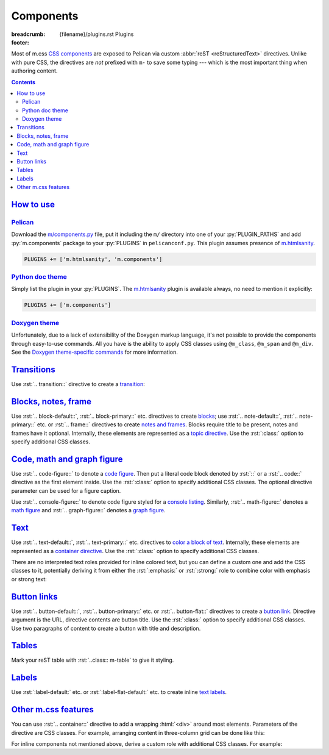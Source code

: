 ..
    This file is part of m.css.

    Copyright © 2017, 2018, 2019, 2020, 2021, 2022
              Vladimír Vondruš <mosra@centrum.cz>

    Permission is hereby granted, free of charge, to any person obtaining a
    copy of this software and associated documentation files (the "Software"),
    to deal in the Software without restriction, including without limitation
    the rights to use, copy, modify, merge, publish, distribute, sublicense,
    and/or sell copies of the Software, and to permit persons to whom the
    Software is furnished to do so, subject to the following conditions:

    The above copyright notice and this permission notice shall be included
    in all copies or substantial portions of the Software.

    THE SOFTWARE IS PROVIDED "AS IS", WITHOUT WARRANTY OF ANY KIND, EXPRESS OR
    IMPLIED, INCLUDING BUT NOT LIMITED TO THE WARRANTIES OF MERCHANTABILITY,
    FITNESS FOR A PARTICULAR PURPOSE AND NONINFRINGEMENT. IN NO EVENT SHALL
    THE AUTHORS OR COPYRIGHT HOLDERS BE LIABLE FOR ANY CLAIM, DAMAGES OR OTHER
    LIABILITY, WHETHER IN AN ACTION OF CONTRACT, TORT OR OTHERWISE, ARISING
    FROM, OUT OF OR IN CONNECTION WITH THE SOFTWARE OR THE USE OR OTHER
    DEALINGS IN THE SOFTWARE.
..

Components
##########

:breadcrumb: {filename}/plugins.rst Plugins
:footer:
    .. note-dim::
        :class: m-text-center

        `« HTML sanity <{filename}/plugins/htmlsanity.rst>`_ | `Plugins <{filename}/plugins.rst>`_ | `Images » <{filename}/plugins/images.rst>`_

.. role:: html(code)
    :language: html
.. role:: py(code)
    :language: py
.. role:: rst(code)
    :language: rst

Most of m.css `CSS components <{filename}/css/components.rst>`_ are exposed to
Pelican via custom :abbr:`reST <reStructuredText>` directives. Unlike with pure
CSS, the directives are *not* prefixed with ``m-`` to save some typing ---
which is the most important thing when authoring content.

.. contents::
    :class: m-block m-default

`How to use`_
=============

`Pelican`_
----------

Download the `m/components.py <{filename}/plugins.rst>`_ file, put it
including the ``m/`` directory into one of your :py:`PLUGIN_PATHS` and add
:py:`m.components` package to your :py:`PLUGINS` in ``pelicanconf.py``. This
plugin assumes presence of `m.htmlsanity <{filename}/plugins/htmlsanity.rst>`_.

.. code:: python

    PLUGINS += ['m.htmlsanity', 'm.components']

`Python doc theme`_
-------------------

Simply list the plugin in your :py:`PLUGINS`. The `m.htmlsanity`_ plugin is
available always, no need to mention it explicitly:

.. code:: py

    PLUGINS += ['m.components']

`Doxygen theme`_
----------------

Unfortunately, due to a lack of extensibility of the Doxygen markup language,
it's not possible to provide the components through easy-to-use commands. All
you have is the ability to apply CSS classes using ``@m_class``, ``@m_span``
and ``@m_div``. See the
`Doxygen theme-specific commands <http://localhost:8000/documentation/doxygen/#theme-specific-commands>`_
for more information.

`Transitions`_
==============

Use :rst:`.. transition::` directive to create a `transition <{filename}/css/typography.rst#transitions>`_:

.. code-figure::

    .. code:: rst

        Aenean tellus turpis, suscipit quis iaculis ut, suscipit nec magna. Vestibulum
        finibus sit amet neque nec volutpat. Suspendisse sit amet nisl in orci posuere
        mattis.

        .. transition:: ~ ~ ~

        Praesent eu metus sed felis faucibus placerat ut eu quam. Aliquam convallis
        accumsan ante sit amet iaculis. Phasellus rhoncus hendrerit leo vitae lacinia.
        Maecenas iaculis dui ex, eu interdum lacus ornare sit amet.

    Aenean tellus turpis, suscipit quis iaculis ut, suscipit nec magna.
    Vestibulum finibus sit amet neque nec volutpat. Suspendisse sit amet nisl
    in orci posuere mattis.

    .. transition:: ~ ~ ~

    Praesent eu metus sed felis faucibus placerat ut eu quam. Aliquam convallis
    accumsan ante sit amet iaculis. Phasellus rhoncus hendrerit leo vitae
    lacinia. Maecenas iaculis dui ex, eu interdum lacus ornare sit amet.

`Blocks, notes, frame`_
=======================

Use :rst:`.. block-default::`, :rst:`.. block-primary::` etc. directives to create
`blocks <{filename}/css/components.rst#blocks>`_; use :rst:`.. note-default::`,
:rst:`.. note-primary::` etc. or :rst:`.. frame::` directives to create
`notes and frames <{filename}/css/components.rst#notes-frame>`_. Blocks require
title to be present, notes and frames have it optional. Internally, these
elements are represented as a
`topic directive <http://docutils.sourceforge.net/docs/ref/rst/directives.html#topic>`_.
Use the :rst:`:class:` option to specify additional CSS classes.

.. code-figure::

    .. code:: rst

        .. block-danger:: Danger block

            Lorem ipsum dolor sit amet, consectetur adipiscing elit. Vivamus ultrices a
            erat eu suscipit. `Link. <#>`_

        .. note-success:: Success note

            Lorem ipsum dolor sit amet, consectetur adipiscing elit. Vivamus ultrices a
            erat eu suscipit. `Link. <#>`_

        .. frame:: Frame

            Lorem ipsum dolor sit amet, consectetur adipiscing elit. Vivamus ultrices a
            erat eu suscipit. `Link. <#>`_

    .. container:: m-row

        .. container:: m-col-m-4

            .. block-danger:: Danger block

                Lorem ipsum dolor sit amet, consectetur adipiscing elit.
                Vivamus ultrices a erat eu suscipit. `Link. <#>`_

        .. container:: m-col-m-4

            .. note-success:: Success note

                Lorem ipsum dolor sit amet, consectetur adipiscing elit.
                Vivamus ultrices a erat eu suscipit. `Link. <#>`_

        .. container:: m-col-m-4

            .. frame:: Frame

                Lorem ipsum dolor sit amet, consectetur adipiscing elit.
                Vivamus ultrices a erat eu suscipit. `Link. <#>`_

`Code, math and graph figure`_
==============================

Use :rst:`.. code-figure::` to denote a `code figure <{filename}/css/components.rst#code-figure>`_.
Then put a literal code block denoted by :rst:`::` or a :rst:`.. code::`
directive as the first element inside. Use the :rst:`:class:` option to specify
additional CSS classes. The optional directive parameter can be used for a
figure caption.

.. code-figure::

    .. code:: rst

        .. code-figure::

            ::

                Some
                    sample
                code

            And a resulting output.

    .. code-figure::

        ::

            Some
                sample
            code

        And a resulting output.

Use :rst:`.. console-figure::` to denote code figure styled for a
`console listing <{filename}/css/components.rst#colored-terminal-output>`_.
Similarly, :rst:`.. math-figure::` denotes a `math figure <{filename}/css/components.rst#math-figure>`_
and :rst:`.. graph-figure::` denotes a `graph figure <{filename}/css/components.rst#graph-figure>`_.

`Text`_
=======

Use :rst:`.. text-default::`, :rst:`.. text-primary::` etc. directives to
`color a block of text <{filename}/css/components.rst#text>`_. Internally,
these elements are represented as a `container directive <http://docutils.sourceforge.net/docs/ref/rst/directives.html#container>`_.
Use the :rst:`:class:` option to specify additional CSS classes.

.. code-figure::

    .. code:: rst

        .. text-info::
            :class: m-text-center

            Info text. Lorem ipsum dolor sit amet, consectetur adipiscing elit. Vivamus
            ultrices a erat eu suscipit. Aliquam pharetra imperdiet tortor sed
            vehicula. `Link. <#>`_

    .. text-info::
        :class: m-text-center

        Info text. Lorem ipsum dolor sit amet, consectetur adipiscing elit.
        Vivamus ultrices a erat eu suscipit. Aliquam pharetra imperdiet tortor
        sed vehicula. `Link. <#>`_

There are no interpreted text roles provided for inline colored text, but you
can define a custom one and add the CSS classes to it, potentially deriving it
from either the :rst:`:emphasis:` or :rst:`:strong:` role to combine color with
emphasis or strong text:

.. code-figure::

    .. code:: rst

        .. role:: text-dim
            :class: m-text m-dim

        .. role:: text-warning-strong(strong)
            :class: m-text m-warning

        Aenean id elit posuere, consectetur magna congue, sagittis est.
        :text-dim:`Dim inline text.` Pellentesque est neque, aliquet nec consectetur
        in, mattis ac diam. :text-warning-strong:`Warning strong text.`

    .. role:: text-dim
        :class: m-text m-dim

    .. role:: text-warning-strong(strong)
        :class: m-text m-warning

    Aenean id elit posuere, consectetur magna congue, sagittis est.
    :text-dim:`Dim inline text.` Pellentesque est neque, aliquet nec
    consectetur in, mattis ac diam. :text-warning-strong:`Warning strong text.`

`Button links`_
===============

Use :rst:`.. button-default::`, :rst:`.. button-primary::` etc. or
:rst:`.. button-flat::` directives to create a
`button link <{filename}/css/components.rst#button-links>`_. Directive argument
is the URL, directive contents are button title. Use the :rst:`:class:` option
to specify additional CSS classes. Use two paragraphs of content to create a
button with title and description.

.. code-figure::

    .. code:: rst

            .. button-danger:: #

                Order now!

            .. button-primary:: #

                Download the thing

                Any platform, 5 kB.

    .. container:: m-text-center

        .. button-danger:: #

            Order now!

        .. container:: m-clearfix-t

            ..

        .. button-primary:: #

            Download the thing

            Any platform, 5 kB.

`Tables`_
=========

Mark your reST table with :rst:`..class:: m-table` to give it styling.

.. code-figure::

    .. code:: rst

        .. class:: m-table

        = ============= ================
        # Heading       Second heading
        = ============= ================
        1 Cell          Second cell
        2 2nd row cell  2nd row 2nd cell
        = ============= ================

    .. class:: m-table m-center-t

    = ============= ================
    # Heading       Second heading
    = ============= ================
    1 Cell          Second cell
    2 2nd row cell  2nd row 2nd cell
    = ============= ================

.. todo: cell coloring, footer etc.

`Labels`_
=========

Use :rst:`:label-default:` etc. or :rst:`:label-flat-default:` etc. to create
inline `text labels <{filename}/css/components.rst#labels>`_.

.. code-figure::

    .. code:: rst

        -   Design direction and project goals :label-success:`done`
        -   Automated testing :label-danger:`missing`
            :label-flat-warning:`in progress`

    -   Design direction and project goals :label-success:`done`
    -   Automated testing :label-danger:`missing`
        :label-flat-warning:`in progress`

`Other m.css features`_
=======================

You can use :rst:`.. container::` directive to add a wrapping :html:`<div>`
around most elements. Parameters of the directive are CSS classes. For example,
arranging content in three-column grid can be done like this:

.. code-figure::

    .. code:: rst

        .. container:: m-row

            .. container:: m-col-m-4

                Left column content.

            .. container:: m-col-m-4

                Middle column content.

            .. container:: m-col-m-4

                Right column content.

    .. container:: m-row

        .. container:: m-col-m-4 m-text-center

            Left column content.

        .. container:: m-col-m-4 m-text-center

            Middle column content.

        .. container:: m-col-m-4 m-text-center

            Right column content.

For inline components not mentioned above, derive a custom role with additional
CSS classes. For example:

.. code-figure::

    .. code:: rst

        .. role:: text-em-strong
            :class: m-text m-em m-strong

        You *should* be **very** aware of the :text-em-strong:`potential danger`.

    .. role:: text-em-strong
        :class: m-text m-em m-strong

    You *should* be **very** aware of the :text-em-strong:`potential danger`.

